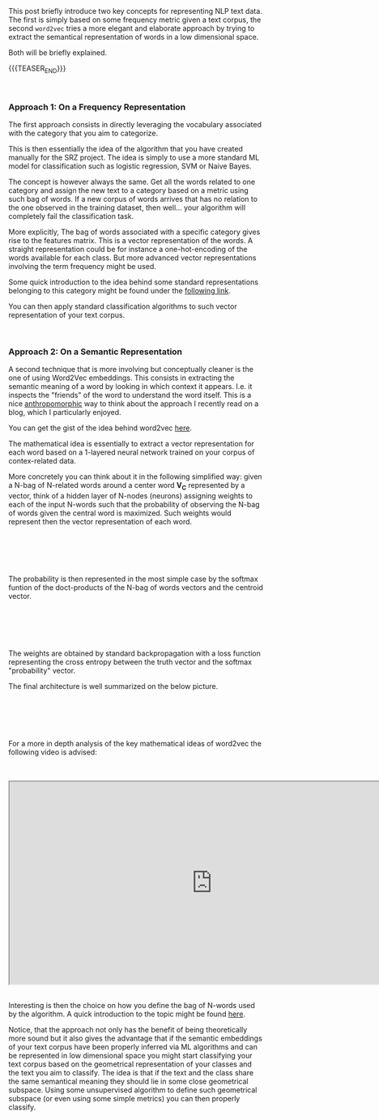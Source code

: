 #+BEGIN_COMMENT
.. title: NLP text classification
.. slug: nlp-text-classification
.. date: 2020-05-20 22:22:37 UTC+02:00
.. tags: 
.. category: 
.. link: 
.. description: 
.. type: text

#+END_COMMENT

#+BEGIN_EXPORT html
<br>
<br>
#+END_EXPORT

 This post briefly introduce two key concepts for representing NLP
 text data. The first is simply based on some frequency metric given a
 text corpus, the second =word2vec= tries a more elegant and elaborate
 approach by trying to extract the semantical representation of words
 in a low dimensional space.

 Both will be briefly explained. 

 {{{TEASER_END}}}

#+BEGIN_EXPORT html
<br>
#+END_EXPORT

*** Approach 1: On a Frequency Representation 

 The first approach consists in directly leveraging the vocabulary
 associated with the category that you aim to categorize.

 This is then essentially the idea of the algorithm that you have
 created manually for the SRZ project. The idea is simply to use a
 more standard ML model for classification such as logistic
 regression, SVM or Naive Bayes.

 The concept is however always the same. Get all the words related to
 one category and assign the new text to a category based on a metric
 using such bag of words. If a new corpus of words arrives that has no
 relation to the one observed in the training dataset, then
 well... your algorithm will completely fail the classification task.

 More explicitly, The bag of words associated with a specific category
 gives rise to the features matrix. This is a vector representation of
 the words. A straight representation could be for instance a
 one-hot-encoding of the words available for each class. But more
 advanced vector representations involving the term frequency might be
 used.

 Some quick introduction to the idea behind some standard
 representations belonging to this category might be found under the
 [[https://machinelearningmastery.com/prepare-text-data-machine-learning-scikit-learn/][following link]].

 You can then apply standard classification algorithms to such vector
 representation of your text corpus.


#+BEGIN_EXPORT html
<br>
#+END_EXPORT


*** Approach 2: On a Semantic Representation

 A second technique that is more involving but conceptually cleaner is
 the one of using Word2Vec embeddings. This consists in extracting the
 semantic meaning of a word by looking in which context it
 appears. I.e. it inspects the "friends" of the word to understand the
 word itself. This is a nice [[https://en.wikipedia.org/wiki/Anthropomorphism#In_film,_television,_and_video_games][anthropomorphic]] way to think about the
 approach I recently read on a blog, which I particularly enjoyed.

 You can get the gist of the idea behind word2vec [[https://towardsdatascience.com/word-to-vectors-natural-language-processing-b253dd0b0817][here]].

 The mathematical idea is essentially to extract a vector
 representation for each word based on a 1-layered neural network
 trained on your corpus of contex-related data.

 More concretely you can think about it in the following simplified
 way: given a N-bag of N-related words around a center word *V_C*
 represented by a vector, think of a hidden layer of N-nodes (neurons)
 assigning weights to each of the input N-words such that the
 probability of observing the N-bag of words given the central word is
 maximized. Such weights would represent then the vector
 representation of each word.

#+BEGIN_EXPORT html
<br>
<br>
#+END_EXPORT

#+begin_export html
 <img width="100%" height="100%" src="../../images/Bildschirmfoto_2020-05-20_um_21.24.25.png" class="center" align = "right">
#+end_export

#+begin_export html
<br>
<br>
#+end_export

 The probability is then represented in the most simple case by the
 softmax funtion of the doct-products of the N-bag of words vectors
 and the centroid vector.

#+BEGIN_EXPORT html
<br>
<br>
#+END_EXPORT

#+begin_export html
 <img width="100%" height="100%" src="../../images/Bildschirmfoto_2020-05-20_um_20.11.40.png" class="center" align = "right">
#+end_export


#+BEGIN_EXPORT html
<br>
<br>
#+END_EXPORT

 The weights are obtained by standard backpropagation with a loss
 function representing the cross entropy between the truth vector and
 the softmax "probability" vector. 

 The final architecture is well summarized on the below picture.

#+BEGIN_EXPORT html
<br>
<br>
#+END_EXPORT

#+begin_export html
<img width="100%" height="100%" src="../../images/Bildschirmfoto_2020-05-20_um_22.13.03.png" class="center">
#+end_export

#+BEGIN_EXPORT html
<br>
<br>
#+END_EXPORT

 For a more in depth analysis of the key mathematical ideas of
 word2vec the following video is advised:

#+BEGIN_EXPORT html
<br>
<br>
#+END_EXPORT

 #+begin_export html
 <iframe width="800" height="400"
 src="https://www.youtube.com/embed/ERibwqs9p38">
 </iframe>
 #+end_export

#+BEGIN_EXPORT html
<br>
<br>
#+END_EXPORT

 Interesting is then the choice on how you define the bag of N-words
 used by the algorithm. A quick introduction to the topic might be
 found [[https://kavita-ganesan.com/comparison-between-cbow-skipgram-subword/][here]].

 Notice, that the approach not only has the benefit of being
 theoretically more sound but it also gives the advantage that if the
 semantic embeddings of your text corpus have been properly inferred
 via ML algorithms and can be represented in low dimensional space you
 might start classifying your text corpus based on the geometrical
 representation of your classes and the text you aim to classify. The
 idea is that if the text and the class share the same semantical
 meaning they should lie in some close geometrical subspace. Using
 some unsupervised algorithm to define such geometrical subspace (or
 even using some simple metrics) you can then properly classify.
